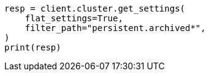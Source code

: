 // This file is autogenerated, DO NOT EDIT
// upgrade/archived-settings.asciidoc:24

[source, python]
----
resp = client.cluster.get_settings(
    flat_settings=True,
    filter_path="persistent.archived*",
)
print(resp)
----
